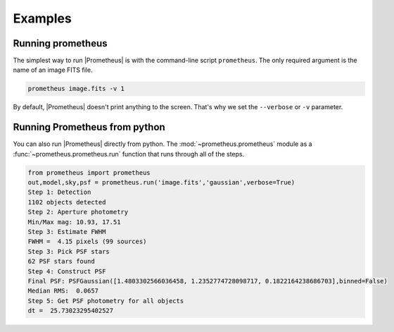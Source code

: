 ********
Examples
********


Running prometheus
==================
The simplest way to run |Prometheus| is with the command-line script ``prometheus``.  The only required argument is the name of an image FITS file.

.. code-block:: bash

    prometheus image.fits -v 1

By default, |Prometheus| doesn't print anything to the screen.  That's why we set the ``--verbose`` or ``-v`` parameter.


Running Prometheus from python
==============================
You can also run |Prometheus| directly from python.  The :mod:`~prometheus.prometheus` module as a
:func:`~prometheus.prometheus.run` function that runs through all of the steps.

.. code-block:: python

    from prometheus import prometheus
    out,model,sky,psf = prometheus.run('image.fits','gaussian',verbose=True)
    Step 1: Detection
    1102 objects detected
    Step 2: Aperture photometry
    Min/Max mag: 10.93, 17.51
    Step 3: Estimate FWHM
    FWHM =  4.15 pixels (99 sources)
    Step 3: Pick PSF stars
    62 PSF stars found
    Step 4: Construct PSF
    Final PSF: PSFGaussian([1.4803302566036458, 1.2352774728098717, 0.1822164238686703],binned=False)
    Median RMS:  0.0657
    Step 5: Get PSF photometry for all objects
    dt =  25.73023295402527
